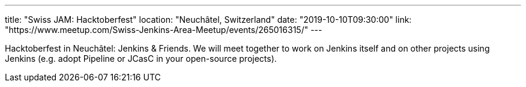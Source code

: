 ---
title: "Swiss JAM: Hacktoberfest"
location: "Neuchâtel, Switzerland"
date: "2019-10-10T09:30:00"
link: "https://www.meetup.com/Swiss-Jenkins-Area-Meetup/events/265016315/"
---

Hacktoberfest in Neuchâtel: Jenkins & Friends. 
We will meet together to work on Jenkins itself and on other projects using Jenkins (e.g. adopt Pipeline or JCasC in your open-source projects).
